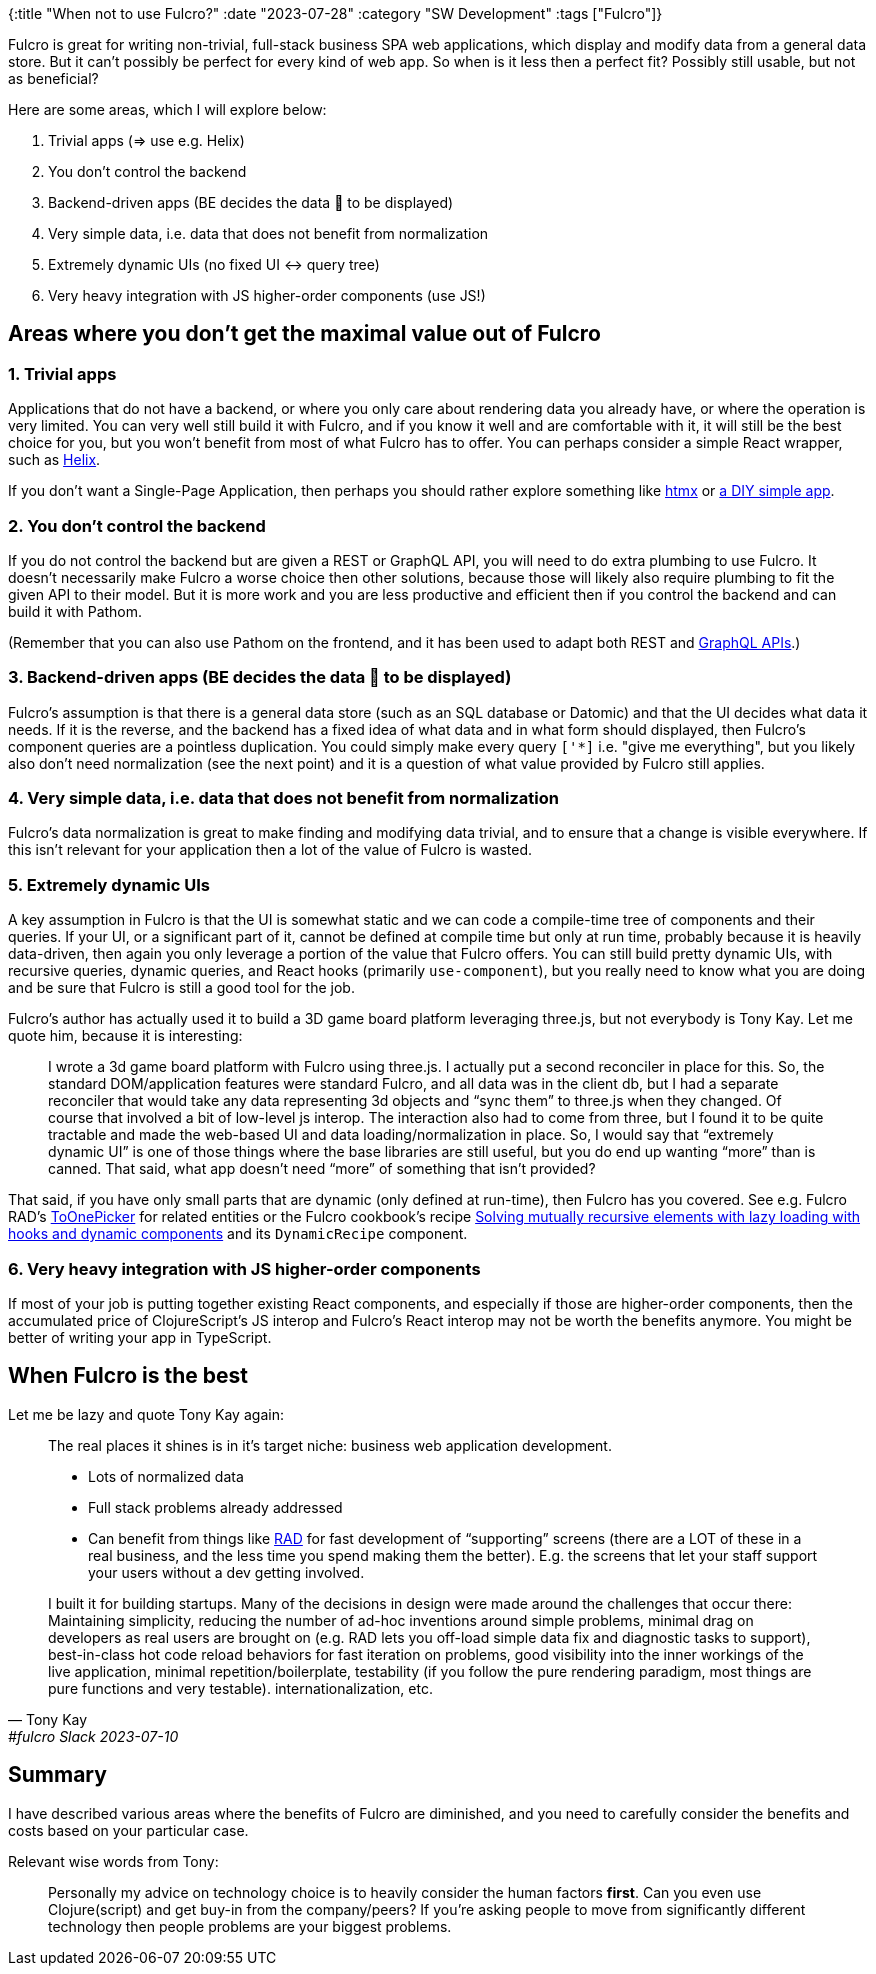 {:title "When not to use Fulcro?"
 :date "2023-07-28"
 :category "SW Development"
 :tags ["Fulcro"]}

Fulcro is great for writing non-trivial, full-stack business SPA web applications, which display and modify data from a general data store. But it can't possibly be perfect for every kind of web app. So when is it less then a perfect fit? Possibly still usable, but not as beneficial?

+++<!--more-->+++

Here are some areas, which I will explore below:

. Trivial apps (⇒ use e.g. Helix)
. You don't control the backend
. Backend-driven apps (BE decides the data 🌲 to be displayed)
. Very simple data, i.e. data that does not benefit from normalization
. Extremely dynamic UIs (no fixed UI ↔ query tree)
. Very heavy integration with JS higher-order components (use JS!)

== Areas where you don't get the maximal value out of Fulcro

=== 1. Trivial apps

Applications that do not have a backend, or where you only care about rendering data you already have, or where the operation is very limited. You can very well still build it with Fulcro, and if you know it well and are comfortable with it, it will still be the best choice for you, but you won't benefit from most of what Fulcro has to offer. You can perhaps consider a simple React wrapper, such as https://github.com/lilactown/helix[Helix].

If you don't want a Single-Page Application, then perhaps you should rather explore something like https://htmx.org/[htmx] or https://code.thheller.com/blog/shadow-cljs/2023/07/13/the-lost-arts-of-cljs-frontend.html[a DIY simple app].

=== 2. You don't control the backend

If you do not control the backend but are given a REST or GraphQL API, you will need to do extra plumbing to use Fulcro. It doesn't necessarily make Fulcro a worse choice then other solutions, because those will likely also require plumbing to fit the given API to their model. But it is more work and you are less productive and efficient then if you control the backend and can build it with Pathom.

(Remember that you can also use Pathom on the frontend, and it has been used to adapt both REST and https://pathom3.wsscode.com/docs/integrations/graphql[GraphQL APIs].)

=== 3. Backend-driven apps (BE decides the data 🌲 to be displayed)

Fulcro's assumption is that there is a general data store (such as an SQL database or Datomic) and that the UI decides what data it needs. If it is the reverse, and the backend has a fixed idea of what data and in what form should displayed, then Fulcro's component queries are a pointless duplication. You could simply make every query `['*]` i.e. "give me everything", but you likely also don't need normalization (see the next point) and it is a question of what value provided by Fulcro still applies.

=== 4. Very simple data, i.e. data that does not benefit from normalization

Fulcro's data normalization is great to make finding and modifying data trivial, and to ensure that a change is visible everywhere. If this isn't relevant for your application then a lot of the value of Fulcro is wasted.

=== 5. Extremely dynamic UIs

A key assumption in Fulcro is that the UI is somewhat static and we can code a compile-time tree of components and their queries. If your UI, or a significant part of it, cannot be defined at compile time but only at run time, probably because it is heavily data-driven, then again you only leverage a portion of the value that Fulcro offers. You can still build pretty dynamic UIs, with recursive queries, dynamic queries, and React hooks (primarily `use-component`), but you really need to know what you are doing and be sure that Fulcro is still a good tool for the job.

Fulcro's author has actually used it to build a 3D game board platform leveraging three.js, but not everybody is Tony Kay. Let me quote him, because it is interesting:

> I wrote a 3d game board platform with Fulcro using three.js. I actually put a second reconciler in place for this. So, the standard DOM/application features were standard Fulcro, and all data was in the client db, but I had a separate reconciler that would take any data representing 3d objects and “sync them” to three.js when they changed. Of course that involved a bit of low-level js interop. The interaction also had to come from three, but I found it to be quite tractable and made the web-based UI and data loading/normalization in place. So, I would say that “extremely dynamic UI” is one of those things where the base libraries are still useful, but you do end up wanting “more” than is canned. That said, what app doesn’t need “more” of something that isn’t provided?

That said, if you have only small parts that are dynamic (only defined at run-time), then Fulcro has you covered. See e.g. Fulcro RAD's https://github.com/fulcrologic/fulcro-rad-semantic-ui/blob/25fc6bc674ff342f15dd0465ebf5ba46937b4c95/src/main/com/fulcrologic/rad/rendering/semantic_ui/entity_picker.cljc#L90[ToOnePicker] for related entities or the Fulcro cookbook's recipe https://fulcro-community.github.io/fulcro-cookbook/dynamic-recursion/dynamic-recursion.html[Solving mutually recursive elements with lazy loading with hooks and dynamic components] and its `DynamicRecipe` component.

=== 6. Very heavy integration with JS higher-order components

If most of your job is putting together existing React components, and especially if those are higher-order components, then the accumulated price of ClojureScript's JS interop and Fulcro's React interop may not be worth the benefits anymore. You might be better of writing your app in TypeScript.

== When Fulcro is the best

Let me be lazy and quote Tony Kay again:

[quote, Tony Kay, #fulcro Slack 2023-07-10]
____
The real places it shines is in it’s target niche: business web application development.

* Lots of normalized data
* Full stack problems already addressed
* Can benefit from things like https://github.com/fulcrologic/fulcro-rad[RAD] for fast development of “supporting” screens (there are a LOT of these in a real business, and the less time you spend making them the better). E.g. the screens that let your staff support your users without a dev getting involved.

I built it for building startups. Many of the decisions in design were made around the challenges that occur there: Maintaining simplicity, reducing the number of ad-hoc inventions around simple problems, minimal drag on developers as real users are brought on (e.g. RAD lets you off-load simple data fix and diagnostic tasks to support), best-in-class hot code reload behaviors for fast iteration on problems, good visibility into the inner workings of the live application, minimal repetition/boilerplate, testability (if you follow the pure rendering paradigm, most things are pure functions and very testable). internationalization, etc.
____

== Summary

I have described various areas where the benefits of Fulcro are diminished, and you need to carefully consider the benefits and costs based on your particular case.

Relevant wise words from Tony:

> Personally my advice on technology choice is to heavily consider the human factors *first*.  Can you even use Clojure(script) and get buy-in from the company/peers? If you’re asking people to move from significantly different technology then people problems are your biggest problems.
